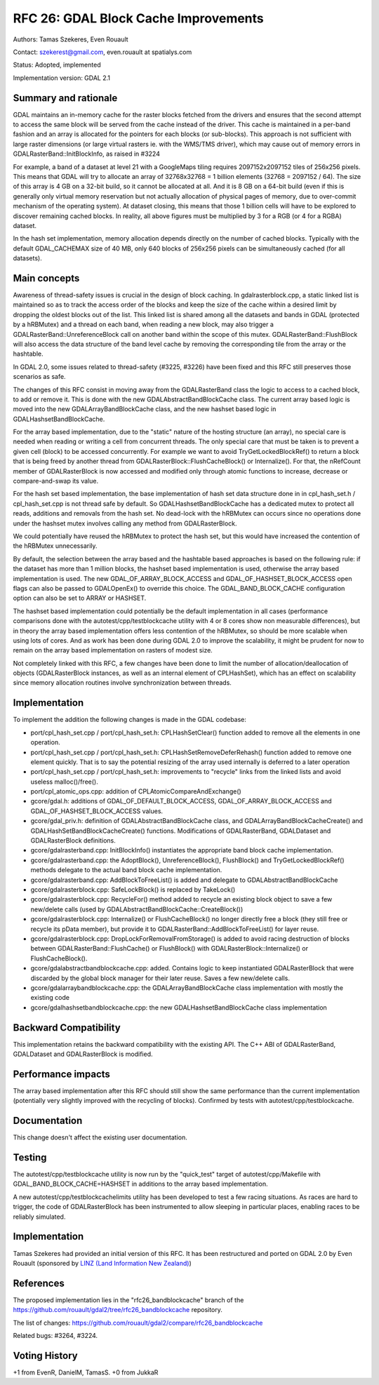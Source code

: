.. _rfc-26:

================================================================================
RFC 26: GDAL Block Cache Improvements
================================================================================

Authors: Tamas Szekeres, Even Rouault

Contact: szekerest@gmail.com, even.rouault at spatialys.com

Status: Adopted, implemented

Implementation version: GDAL 2.1

Summary and rationale
---------------------

GDAL maintains an in-memory cache for the raster blocks fetched from the
drivers and ensures that the second attempt to access the same block
will be served from the cache instead of the driver. This cache is
maintained in a per-band fashion and an array is allocated for the
pointers for each blocks (or sub-blocks). This approach is not
sufficient with large raster dimensions (or large virtual rasters ie.
with the WMS/TMS driver), which may cause out of memory errors in
GDALRasterBand::InitBlockInfo, as raised in #3224

For example, a band of a dataset at level 21 with a GoogleMaps tiling
requires 2097152x2097152 tiles of 256x256 pixels. This means that GDAL
will try to allocate an array of 32768x32768 = 1 billion elements (32768
= 2097152 / 64). The size of this array is 4 GB on a 32-bit build, so it
cannot be allocated at all. And it is 8 GB on a 64-bit build (even if
this is generally only virtual memory reservation but not actually
allocation of physical pages of memory, due to over-commit mechanism of
the operating system). At dataset closing, this means that those 1
billion cells will have to be explored to discover remaining cached
blocks. In reality, all above figures must be multiplied by 3 for a RGB
(or 4 for a RGBA) dataset.

In the hash set implementation, memory allocation depends directly on
the number of cached blocks. Typically with the default GDAL_CACHEMAX
size of 40 MB, only 640 blocks of 256x256 pixels can be simultaneously
cached (for all datasets).

Main concepts
-------------

Awareness of thread-safety issues is crucial in the design of block
caching. In gdalrasterblock.cpp, a static linked list is maintained so
as to track the access order of the blocks and keep the size of the
cache within a desired limit by dropping the oldest blocks out of the
list. This linked list is shared among all the datasets and bands in
GDAL (protected by a hRBMutex) and a thread on each band, when reading a
new block, may also trigger a GDALRasterBand::UnreferenceBlock call on
another band within the scope of this mutex. GDALRasterBand::FlushBlock
will also access the data structure of the band level cache by removing
the corresponding tile from the array or the hashtable.

In GDAL 2.0, some issues related to thread-safety (#3225, #3226) have
been fixed and this RFC still preserves those scenarios as safe.

The changes of this RFC consist in moving away from the GDALRasterBand
class the logic to access to a cached block, to add or remove it. This
is done with the new GDALAbstractBandBlockCache class. The current array
based logic is moved into the new GDALArrayBandBlockCache class, and the
new hashset based logic in GDALHashsetBandBlockCache.

For the array based implementation, due to the "static" nature of the
hosting structure (an array), no special care is needed when reading or
writing a cell from concurrent threads. The only special care that must
be taken is to prevent a given cell (block) to be accessed concurrently.
For example we want to avoid TryGetLockedBlockRef() to return a block
that is being freed by another thread from
GDALRasterBlock::FlushCacheBlock() or Internalize(). For that, the
nRefCount member of GDALRasterBlock is now accessed and modified only
through atomic functions to increase, decrease or compare-and-swap its
value.

For the hash set based implementation, the base implementation of hash
set data structure done in in cpl_hash_set.h / cpl_hash_set.cpp is not
thread safe by default. So GDALHashsetBandBlockCache has a dedicated
mutex to protect all reads, additions and removals from the hash set. No
dead-lock with the hRBMutex can occurs since no operations done under
the hashset mutex involves calling any method from GDALRasterBlock.

We could potentially have reused the hRBMutex to protect the hash set,
but this would have increased the contention of the hRBMutex
unnecessarily.

By default, the selection between the array based and the hashtable
based approaches is based on the following rule: if the dataset has more
than 1 million blocks, the hashset based implementation is used,
otherwise the array based implementation is used. The new
GDAL_OF_ARRAY_BLOCK_ACCESS and GDAL_OF_HASHSET_BLOCK_ACCESS open flags
can also be passed to GDALOpenEx() to override this choice. The
GDAL_BAND_BLOCK_CACHE configuration option can also be set to ARRAY or
HASHSET.

The hashset based implementation could potentially be the default
implementation in all cases (performance comparisons done with the
autotest/cpp/testblockcache utility with 4 or 8 cores show non
measurable differences), but in theory the array based implementation
offers less contention of the hRBMutex, so should be more scalable when
using lots of cores. And as work has been done during GDAL 2.0 to
improve the scalability, it might be prudent for now to remain on the
array based implementation on rasters of modest size.

Not completely linked with this RFC, a few changes have been done to
limit the number of allocation/deallocation of objects (GDALRasterBlock
instances, as well as an internal element of CPLHashSet), which has an
effect on scalability since memory allocation routines involve
synchronization between threads.

Implementation
--------------

To implement the addition the following changes is made in the GDAL
codebase:

-  port/cpl_hash_set.cpp / port/cpl_hash_set.h: CPLHashSetClear()
   function added to remove all the elements in one operation.

-  port/cpl_hash_set.cpp / port/cpl_hash_set.h:
   CPLHashSetRemoveDeferRehash() function added to remove one element
   quickly. That is to say the potential resizing of the array used
   internally is deferred to a later operation

-  port/cpl_hash_set.cpp / port/cpl_hash_set.h: improvements to
   "recycle" links from the linked lists and avoid useless
   malloc()/free().

-  port/cpl_atomic_ops.cpp: addition of CPLAtomicCompareAndExchange()

-  gcore/gdal.h: additions of GDAL_OF_DEFAULT_BLOCK_ACCESS,
   GDAL_OF_ARRAY_BLOCK_ACCESS and GDAL_OF_HASHSET_BLOCK_ACCESS values.

-  gcore/gdal_priv.h: definition of GDALAbstractBandBlockCache class,
   and GDALArrayBandBlockCacheCreate() and
   GDALHashSetBandBlockCacheCreate() functions. Modifications of
   GDALRasterBand, GDALDataset and GDALRasterBlock definitions.

-  gcore/gdalrasterband.cpp: InitBlockInfo() instantiates the
   appropriate band block cache implementation.

-  gcore/gdalrasterband.cpp: the AdoptBlock(), UnreferenceBlock(),
   FlushBlock() and TryGetLockedBlockRef() methods delegate to the
   actual band block cache implementation.

-  gcore/gdalrasterband.cpp: AddBlockToFreeList() is added and delegate
   to GDALAbstractBandBlockCache

-  gcore/gdalrasterblock.cpp: SafeLockBlock() is replaced by TakeLock()

-  gcore/gdalrasterblock.cpp: RecycleFor() method added to recycle an
   existing block object to save a few new/delete calls (used by
   GDALAbstractBandBlockCache::CreateBlock())

-  gcore/gdalrasterblock.cpp: Internalize() or FlushCacheBlock() no
   longer directly free a block (they still free or recycle its pData
   member), but provide it to GDALRasterBand::AddBlockToFreeList() for
   layer reuse.

-  gcore/gdalrasterblock.cpp: DropLockForRemovalFromStorage() is added
   to avoid racing destruction of blocks between
   GDALRasterBand::FlushCache() or FlushBlock() with
   GDALRasterBlock::Internalize() or FlushCacheBlock().

-  gcore/gdalabstractbandblockcache.cpp: added. Contains logic to keep
   instantiated GDALRasterBlock that were discarded by the global block
   manager for their later reuse. Saves a few new/delete calls.

-  gcore/gdalarraybandblockcache.cpp: the GDALArrayBandBlockCache class
   implementation with mostly the existing code

-  gcore/gdalhashsetbandblockcache.cpp: the new
   GDALHashsetBandBlockCache class implementation

Backward Compatibility
----------------------

This implementation retains the backward compatibility with the existing
API. The C++ ABI of GDALRasterBand, GDALDataset and GDALRasterBlock is
modified.

Performance impacts
-------------------

The array based implementation after this RFC should still show the same
performance than the current implementation (potentially very slightly
improved with the recycling of blocks). Confirmed by tests with
autotest/cpp/testblockcache.

Documentation
-------------

This change doesn't affect the existing user documentation.

Testing
-------

The autotest/cpp/testblockcache utility is now run by the "quick_test"
target of autotest/cpp/Makefile with GDAL_BAND_BLOCK_CACHE=HASHSET in
additions to the array based implementation.

A new autotest/cpp/testblockcachelimits utility has been developed to
test a few racing situations. As races are hard to trigger, the code of
GDALRasterBlock has been instrumented to allow sleeping in particular
places, enabling races to be reliably simulated.

Implementation
--------------

Tamas Szekeres had provided an initial version of this RFC. It has been
restructured and ported on GDAL 2.0 by Even Rouault (sponsored by `LINZ
(Land Information New Zealand) <http://www.linz.govt.nz/>`__)

References
----------

The proposed implementation lies in the "rfc26_bandblockcache" branch of
the
`https://github.com/rouault/gdal2/tree/rfc26_bandblockcache <https://github.com/rouault/gdal2/tree/rfc26_bandblockcache>`__
repository.

The list of changes:
`https://github.com/rouault/gdal2/compare/rfc26_bandblockcache <https://github.com/rouault/gdal2/compare/rfc26_bandblockcache>`__

Related bugs: #3264, #3224.

Voting History
--------------

+1 from EvenR, DanielM, TamasS. +0 from JukkaR
